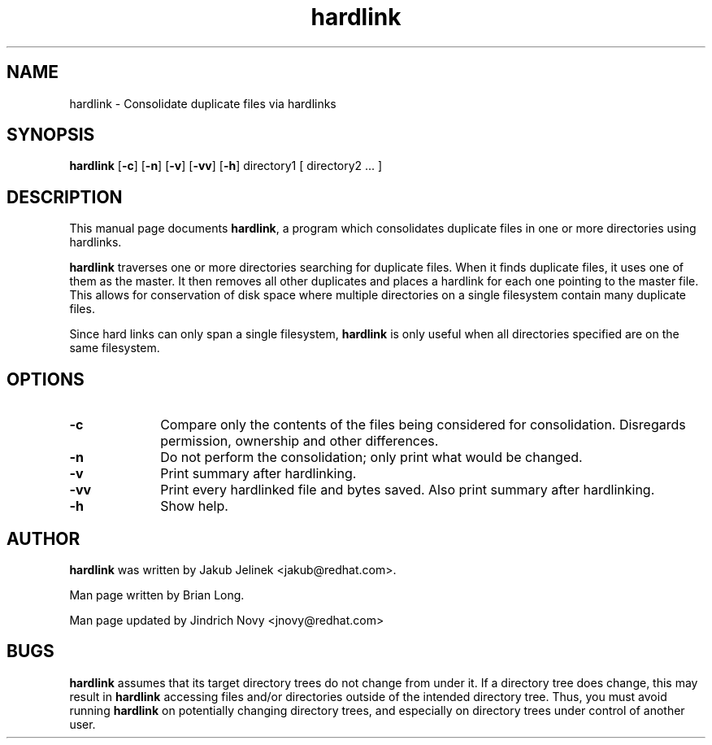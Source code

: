 .TH "hardlink" "1"
.SH "NAME"
hardlink \- Consolidate duplicate files via hardlinks
.SH "SYNOPSIS"
.PP
\fBhardlink\fP [\fB-c\fP] [\fB-n\fP] [\fB-v\fP] [\fB-vv\fP] [\fB-h\fP] directory1 [ directory2 ... ]
.SH "DESCRIPTION"
.PP
This manual page documents \fBhardlink\fP, a
program which consolidates duplicate files in one or more directories
using hardlinks.
.PP
\fBhardlink\fP traverses one
or more directories searching for duplicate files.  When it finds duplicate
files, it uses one of them as the master.  It then removes all other
duplicates and places a hardlink for each one pointing to the master file.
This allows for conservation of disk space where multiple directories
on a single filesystem contain many duplicate files.
.PP
Since hard links can only span a single filesystem, \fBhardlink\fP
is only useful when all directories specified are on the same filesystem.
.SH "OPTIONS"
.PP
.IP "\fB-c\fP" 10
Compare only the contents of the files being considered for consolidation.
Disregards permission, ownership and other differences.
.IP "\fB-n\fP" 10
Do not perform the consolidation; only print what would be changed.
.IP "\fB-v\fP" 10
Print summary after hardlinking.
.IP "\fB-vv\fP" 10
Print every hardlinked file and bytes saved. Also print summary after hardlinking.
.IP "\fB-h\fP" 10
Show help.
.SH "AUTHOR"
.PP
\fBhardlink\fP was written by Jakub Jelinek <jakub@redhat.com>.
.PP
Man page written by Brian Long.
.PP
Man page updated by Jindrich Novy <jnovy@redhat.com>
.SH "BUGS"
.PP
\fBhardlink\fP assumes that its target directory trees do not change from under
it.  If a directory tree does change, this may result in \fBhardlink\fP
accessing files and/or directories outside of the intended directory tree.
Thus, you must avoid running \fBhardlink\fP on potentially changing directory
trees, and especially on directory trees under control of another user.
